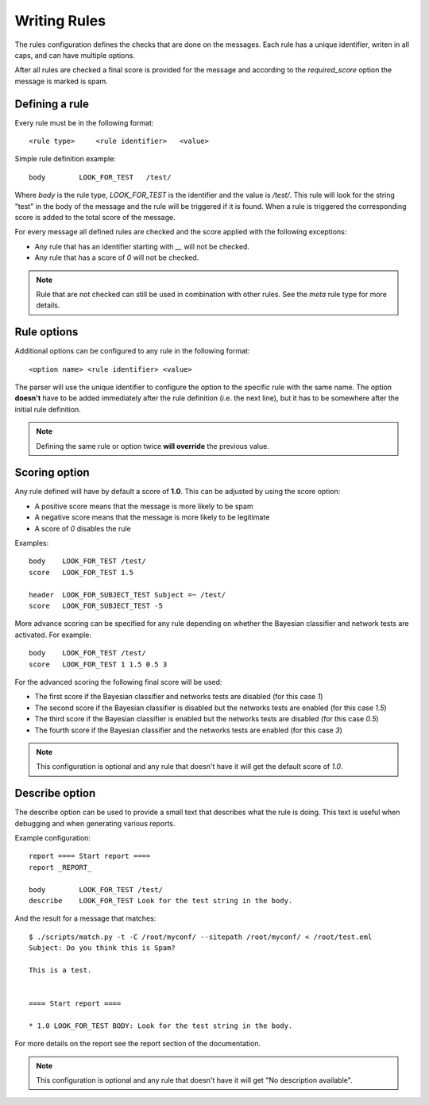 *************
Writing Rules
*************

The rules configuration defines the checks that are done on the messages.
Each rule has a unique identifier, writen in all caps, and can have multiple
options.

After all rules are checked a final score is provided for the message and
according to the `required_score` option the message is marked is spam.

.. _defining-rules:

Defining a rule
===============

Every rule must be in the following format::

    <rule type>     <rule identifier>   <value>

Simple rule definition example::

    body        LOOK_FOR_TEST   /test/

Where `body` is the rule type, `LOOK_FOR_TEST` is the identifier and the value
is `/test/`. This rule will look for the string "test" in the body of the
message and the rule will be triggered if it is found. When a rule is triggered
the corresponding score is added to the total score of the message.

For every message all defined rules are checked and the score applied with
the following exceptions:

* Any rule that has an identifier starting with `__` will not be checked.
* Any rule that has a score of `0` will not be checked.

.. note::

    Rule that are not checked can still be used in combination with other
    rules. See the `meta` rule type for more details.

.. _rule-options:

Rule options
============

Additional options can be configured to any rule in the following format::

    <option name> <rule identifier> <value>

The parser will use the unique identifier to configure the option to the
specific rule with the same name. The option **doesn't** have to be added
immediately after the rule definition (i.e. the next line), but it has to be
somewhere after the initial rule definition.

.. note::

    Defining the same rule or option twice **will override** the previous
    value.

.. _score-rule-options:

Scoring option
==============

Any rule defined will have by default a score of **1.0**. This can be adjusted
by using the score option:

* A positive score means that the message is more likely to be spam
* A negative score means that the message is more likely to be legitimate
* A score of `0` disables the rule

Examples::

    body    LOOK_FOR_TEST /test/
    score   LOOK_FOR_TEST 1.5

    header  LOOK_FOR_SUBJECT_TEST Subject =~ /test/
    score   LOOK_FOR_SUBJECT_TEST -5

More advance scoring can be specified for any rule depending on whether the
Bayesian classifier and network tests are activated. For example::

    body    LOOK_FOR_TEST /test/
    score   LOOK_FOR_TEST 1 1.5 0.5 3

For the advanced scoring the following final score will be used:

* The first score if the Bayesian classifier and networks tests are disabled
  (for this case `1`)
* The second score if the Bayesian classifier is disabled but the networks
  tests are enabled (for this case `1.5`)
* The third score if the Bayesian classifier is enabled but the networks
  tests are disabled (for this case `0.5`)
* The fourth score if the Bayesian classifier and the networks tests are
  enabled (for this case `3`)


.. note::

    This configuration is optional and any rule that doesn't have it will
    get the default score of `1.0`.

.. _describe-rule-options:

Describe option
===============

The describe option can be used to provide a small text that describes what
the rule is doing. This text is useful when debugging and when generating
various reports.

Example configuration::

    report ==== Start report ====
    report _REPORT_

    body        LOOK_FOR_TEST /test/
    describe    LOOK_FOR_TEST Look for the test string in the body.

And the result for a message that matches::

    $ ./scripts/match.py -t -C /root/myconf/ --sitepath /root/myconf/ < /root/test.eml
    Subject: Do you think this is Spam?

    This is a test.


    ==== Start report ====

    * 1.0 LOOK_FOR_TEST BODY: Look for the test string in the body.


For more details on the report see the report section of the documentation.

.. note::

    This configuration is optional and any rule that doesn't have it will
    get "No description available".
